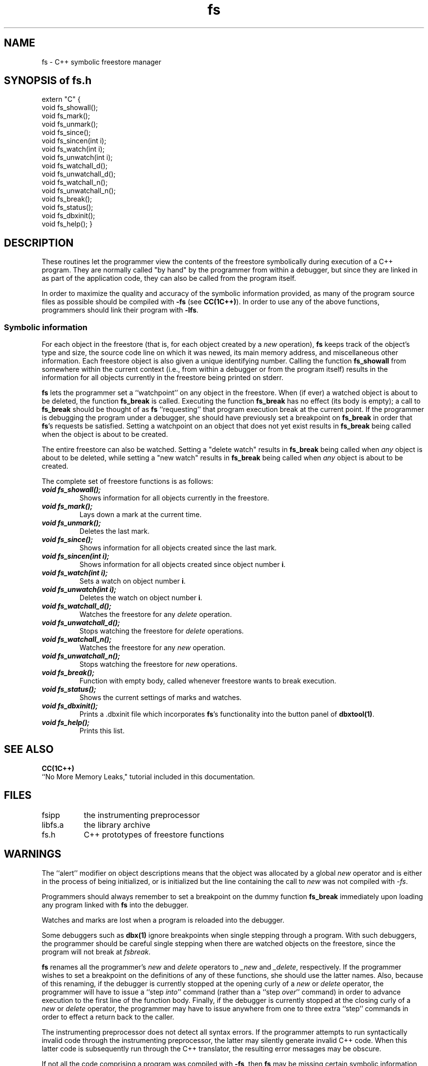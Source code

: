 .\" ident	@(#)fs:man/fs.3	3.2
.\"
.\" C++ Standard Components, Release 3.0.
.\"
.\" Copyright (c) 1991, 1992 AT&T and UNIX System Laboratories, Inc.
.\" Copyright (c) 1988, 1989, 1990 AT&T.  All Rights Reserved.
.\"
.\" THIS IS UNPUBLISHED PROPRIETARY SOURCE CODE OF AT&T and UNIX System
.\" Laboratories, Inc.  The copyright notice above does not evidence
.\" any actual or intended publication of such source code.
.\" 
.TH \f3fs\f1 \f33C++\f1 " "
.SH NAME
fs \- C++ symbolic freestore manager
.SH SYNOPSIS of fs.h
.Bf
extern "C" {
    void fs_showall();
    void fs_mark();
    void fs_unmark();
    void fs_since();
    void fs_sincen(int i);
    void fs_watch(int i);
    void fs_unwatch(int i);
    void fs_watchall_d();
    void fs_unwatchall_d();
    void fs_watchall_n();
    void fs_unwatchall_n();
    void fs_break();
    void fs_status();
    void fs_dbxinit();
    void fs_help();
}
.SH DESCRIPTION
These routines let the programmer
view the contents of the freestore symbolically
during execution of a C++ program.  They are normally
called "by hand" by the programmer from within a debugger,
but since they are linked in as part of the application
code, they can also be called from the program itself.
.PP
In order to maximize the quality and accuracy of the symbolic information provided,
as many of the program source files as possible should
be compiled with 
.B \-fs
(see 
\f3CC(1C++)\f1).
In order to use any of the above functions, programmers
should link their program with 
.BR \-lfs .
.SS "Symbolic information"
For each object in the freestore 
(that is, for each object created by a 
.I new
operation), 
\f3fs\f1
keeps track of
the object's
type and size, the source code line on which it was newed,
its main memory address, and miscellaneous other information.
Each freestore object is also given a unique identifying number.
Calling the function 
\f3fs_showall\f1
from somewhere within the current context 
(i.e., from within a debugger or from the program itself)
results in the information for all objects currently in the freestore 
being printed on stderr.
.PP
\f3fs\f1
lets the programmer set a ``watchpoint'' on any object in the freestore.
When (if ever) a watched object is about to be deleted,
the function 
\f3fs_break\f1
is called.
Executing the function
\f3fs_break\f1
has no effect (its body is empty);
a call to
\f3fs_break\f1
should be thought of as 
\f3fs\f1
``requesting'' that program execution break at the current point.
If the programmer is debugging the program under a debugger, she
should have previously set a breakpoint on
\f3fs_break\f1
in order that 
\f3fs\f1's
requests be satisfied.
Setting a watchpoint on an object that does not yet exist
results in 
\f3fs_break\f1
being called
when the object is about to be created.
.PP
The entire freestore can also be watched.  Setting a "delete watch"
results in 
\f3fs_break\f1
being called when 
.I any
object is about to be deleted,
while setting a "new watch"
results in
\f3fs_break\f1
being called when
.I any 
object is about to be created.
.PP
The complete set of freestore functions is as follows:
.IP "\f4void fs_showall();\f1"
Shows information for all objects currently in the freestore.
.IP "\f4void fs_mark();\f1"
Lays down a mark at the current time.
.IP "\f4void fs_unmark();\f1"
Deletes the last mark.
.IP "\f4void fs_since();\f1"
Shows information for all objects created since the last mark.
.IP "\f4void fs_sincen(int i);\f1"
Shows information for all objects created since object number \f3i\f1.
.IP "\f4void fs_watch(int i);\f1"
Sets a watch on object number \f3i\f1.
.IP "\f4void fs_unwatch(int i);\f1"
Deletes the watch on object number \f3i\f1.
.IP "\f4void fs_watchall_d();\f1"
Watches the freestore for any 
.I delete
operation.
.IP "\f4void fs_unwatchall_d();\f1"
Stops watching the freestore for
.I delete
operations.
.IP "\f4void fs_watchall_n();\f1"
Watches the freestore for any 
.I new 
operation.
.IP "\f4void fs_unwatchall_n();\f1"
Stops watching the freestore for 
.I new
operations.
.IP "\f4void fs_break();\f1"
Function with empty body, called whenever freestore wants to break execution.
.IP "\f4void fs_status();\f1"
Shows the current settings of marks and watches.
.IP "\f4void fs_dbxinit();\f1"
Prints a .dbxinit file which incorporates 
\f3fs\f1's
functionality into the button panel of
\f3dbxtool(1)\f1.
.IP "\f4void fs_help();"
Prints this list.
.SH SEE ALSO
\f3CC(1C++)\f1
.br
``No More Memory Leaks," tutorial included in this documentation.
.SH FILES
.ta 1.5i
fsipp		the instrumenting preprocessor
.br
libfs.a		the library archive
.br
fs.h		C++ prototypes of freestore functions
.SH WARNINGS
The ``alert'' modifier on object descriptions means that the object was allocated
by a global 
.I new 
operator and is either in the process of being initialized, or
is initialized but the line containing the call to 
.I new 
was not compiled with 
.IR \-fs .
.PP
Programmers should always remember to set a breakpoint on the dummy function
\f3fs_break\f1
immediately upon loading any program linked with 
\f3fs\f1
into the debugger.
.PP
Watches and marks are lost when a program is reloaded into the debugger.
.PP
Some debuggers such as 
\f3dbx(1)\f1
ignore breakpoints when single stepping through a program.  
With such debuggers, the programmer should be careful single stepping when
there are watched objects on the freestore,
since the program will not break at
.IR fsbreak .
.PP
\f3fs\f1
renames all the programmer's
.I new
and 
.I delete
operators to
.I _new
and 
.IR _delete ,
respectively.  If the programmer wishes to set a breakpoint on the definitions of any of these functions,
she should use the latter names.
Also, because of this renaming, if the debugger is currently stopped at the opening curly of a
.I new 
or 
.I delete 
operator,
the programmer will have to issue a ``step
.IR into '' 
command
(rather than a ``step 
.IR over '' 
command)
in order to advance execution to the first line of the function body.
Finally, 
if the debugger is currently stopped at the closing curly of a
.I new
or
.I delete
operator,
the programmer may have to issue anywhere from one to three extra ``step'' commands in order to effect a return 
back to the caller.
.PP
The instrumenting preprocessor does not detect all syntax errors.
If the programmer attempts to run syntactically invalid code through the instrumenting preprocessor,
the latter may silently generate invalid C++ code.  When this latter code
is subsequently run through the C++ translator, the resulting error messages may be obscure.
.PP
If not all the code comprising a program was compiled with 
.BR \-fs ,
then 
\f3fs\f1
may be missing certain symbolic information at runtime.
Missing information is denoted by a question mark (?); in particular,
``T[?]'' denotes ``array of T of unknown size.''
The ``T'' itself will also be a question mark if the type of the array elements is unknown.
.PP
\f3fs\f1
does its best to hide from the programmer those objects which are created by
\f3fs\f1
itself rather than by the application code, but it's not perfect.
.PP
In
``\fBnew \fItype-expression\fR'',
.I type-expression
should have no side effects.  If it does have side effects (for example,
\fBnew T<++i>\f1), this will not be detected, and the generated code will have incorrect behavior.
.SH BUGS
Source files compiled with 
.B \-fs
may generate some spurious "fsATTLCn not used" warnings.
.PP
\f3fs\f1
learns about the creation 
of an object only after the object's memory has been allocated.
Further, 
\f3fs\f1 
learns the type of an object only after the call to
.I new
which
created
it has returned.  The exception to this is when the
.I new
used is a class (rather than global) operator; in that case,
the object's type will temporarily be recorded as the name of the class defining the
invoked 
.I new 
(which is either the actual type of the object, or an ancestor of the actual type).
When the original call to 
.I new 
returns, 
\f3fs\f1
will learn the object's actual type (unless the use of
.I new
was not compiled with -fs).
.PP
On System V machines, a bug in the C compilation system frequently results
in programs compiled with 
.B \-fs \-g
to produce 
``ld: line nbr entry found for non-relocatable symbol''
errors during linking.  
The resulting program will be executable, but if it is run from within
\f3sdb\f1(1),
\f3fs\f1
may display erroneous information.
.PP
In
``\fBdelete \fIexpression\fR'',
.I expression
must be a simple variable name.
(The workaround is to use a temporary variable.)
.PP
In
``\fBnew \fItype-expression\fR'',
.I type-expression
cannot be a complicated type expression.
(The workaround is to use a typedef.)
.PP
If neither the use nor the corresponding definition of a 
.IR new / delete
operator has been instrumented,
\f3fs\f1
will not detect the creation/deletion of any objects created/deleted by that use of the 
operator.  
This can result in 
\f3fs_showall\f1
displaying information for objects which no longer exist.
